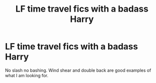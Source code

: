 #+TITLE: LF time travel fics with a badass Harry

* LF time travel fics with a badass Harry
:PROPERTIES:
:Author: Kingslayer629736
:Score: 6
:DateUnix: 1597072702.0
:DateShort: 2020-Aug-10
:FlairText: Request
:END:
No slash no bashing. Wind shear and double back are good examples of what I am looking for.

